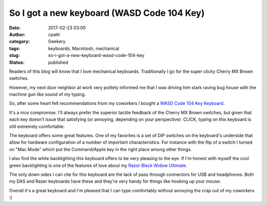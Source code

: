 So I got a new keyboard (WASD Code 104 Key)
###########################################
:date: 2017-02-23 03:00
:author: cpatti
:category: Geekery
:tags: keyboards, Macintosh, mechanical
:slug: so-i-got-a-new-keyboard-wasd-code-104-key
:status: published

Readers of this blog will know that I love mechanical keyboards. Traditionally I go for the super clicky Cherry MX Brown switches.

However, my next door neighbor at work very politely informed me that I was driving him stark raving bug house with the machine gun like sound of my typing.

So, after some heart felt recommendations from my coworkers I bought a `WASD Code 104 Key Keyboard <https://www.wasdkeyboards.com/index.php/products/code-keyboard/code-104-key-mechanical-keyboard.html>`__.

It's a nice compromise. I'll always prefer the superior tactile feedback of the Cherry MX Brown switches, but given that each key doesn't issue that satisfying (or annoying, depending on your perspective)  CLICK, typing on this keyboard is still extremely comfortable.

The keyboard offers some great features. One of my favorites is a set of DIP switches on the keyboard's underside that allow for hardware configuration of a number of important characteristics. For instance with the flip of a switch I turned on "Mac Mode" which put the Command/Apple key in the right place among other things.

I also find the white backlighting this keyboard offers to be very pleasing to the eye. If I'm honest with myself the cool green backlighting is one of the features of love about my `Razor Black Widow Ultimate <https://feoh.org/2015/07/28/a-few-random-thoughts-on-keyboards/>`__.

The only down sides I can cite for this keyboard are the lack of pass through connectors for USB and headphones. Both my DAS and Razer keyboards have these and they're very handy for things like hooking up your mouse.

Overall it's a great keyboard and I'm pleased that I can type comfortably without annoying the crap out of my coworkers :)
